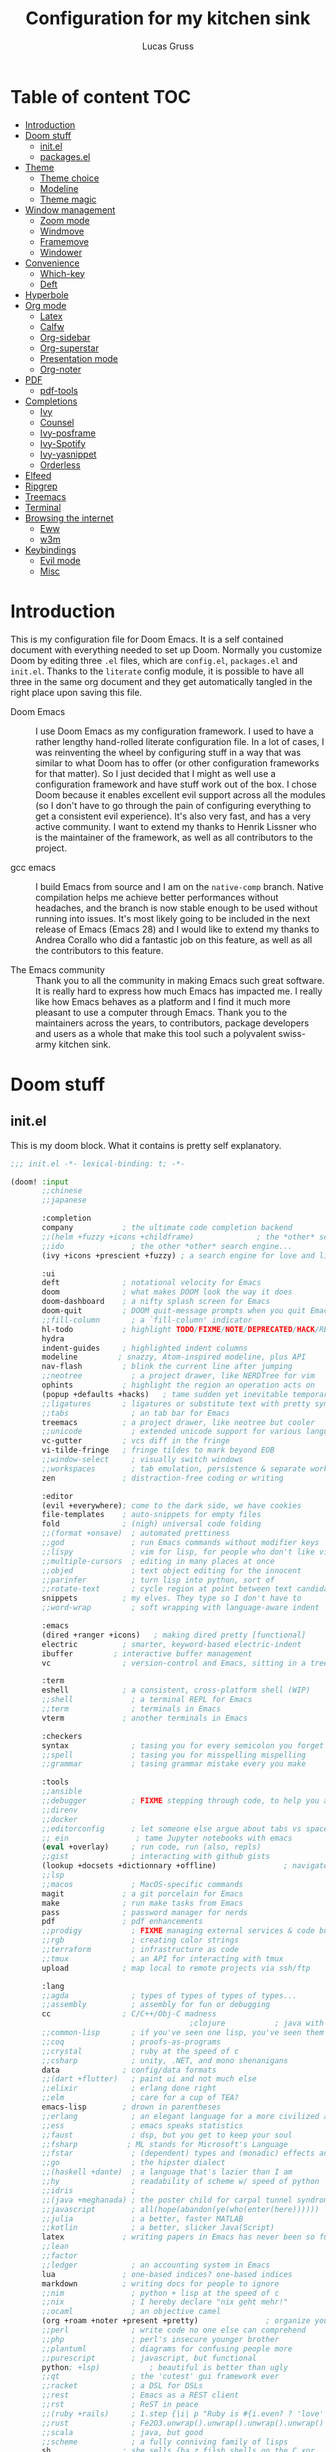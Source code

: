 #+TITLE:  Configuration for my kitchen sink
#+AUTHOR: Lucas Gruss

* Table of content :TOC:
- [[#introduction][Introduction]]
- [[#doom-stuff][Doom stuff]]
  - [[#initel][init.el]]
  - [[#packagesel][packages.el]]
- [[#theme][Theme]]
  - [[#theme-choice][Theme choice]]
  - [[#modeline][Modeline]]
  - [[#theme-magic][Theme magic]]
- [[#window-management][Window management]]
  - [[#zoom-mode][Zoom mode]]
  - [[#windmove][Windmove]]
  - [[#framemove][Framemove]]
  - [[#windower][Windower]]
- [[#convenience][Convenience]]
  - [[#which-key][Which-key]]
  - [[#deft][Deft]]
- [[#hyperbole][Hyperbole]]
- [[#org-mode][Org mode]]
  - [[#latex][Latex]]
  - [[#calfw][Calfw]]
  - [[#org-sidebar][Org-sidebar]]
  - [[#org-superstar][Org-superstar]]
  - [[#presentation-mode][Presentation mode]]
  - [[#org-noter][Org-noter]]
- [[#pdf][PDF]]
  - [[#pdf-tools][pdf-tools]]
- [[#completions][Completions]]
  - [[#ivy][Ivy]]
  - [[#counsel][Counsel]]
  - [[#ivy-posframe][Ivy-posframe]]
  - [[#ivy-spotify][Ivy-Spotify]]
  - [[#ivy-yasnippet][Ivy-yasnippet]]
  - [[#orderless][Orderless]]
- [[#elfeed][Elfeed]]
- [[#ripgrep][Ripgrep]]
- [[#treemacs][Treemacs]]
- [[#terminal][Terminal]]
- [[#browsing-the-internet][Browsing the internet]]
  - [[#eww][Eww]]
  - [[#w3m][w3m]]
- [[#keybindings][Keybindings]]
  - [[#evil-mode][Evil mode]]
  - [[#misc][Misc]]

* Introduction
This is my configuration file for Doom Emacs. It is a self contained document
with everything needed to set up Doom. Normally you customize Doom by editing
three =.el= files, which are =config.el=, =packages.el= and =init.el=. Thanks to
the =literate= config module, it is possible to have all three in the same org
document and they get automatically tangled in the right place upon saving this
file.

- Doom Emacs ::
  I use Doom Emacs as my configuration framework. I used to have a rather
  lengthy hand-rolled literate configuration file. In a lot of cases, I was
  reinventing the wheel by configuring stuff in a way that was similar to what
  Doom has to offer (or other configuration frameworks for that matter). So I
  just decided that I might as well use a configuration framework and have stuff
  work out of the box. I chose Doom because it enables excellent evil support
  across all the modules (so I don't have to go through the pain of configuring
  everything to get a consistent evil experience). It's also very fast, and has
  a very active community. I want to extend my thanks to Henrik Lissner who is
  the maintainer of the framework, as well as all contributors to the project.

- gcc emacs ::
  I build Emacs from source and I am on the =native-comp= branch. Native
  compilation helps me achieve better performances without headaches, and the
  branch is now stable enough to be used without running into issues. It's most
  likely going to be included in the next release of Emacs (Emacs 28) and I
  would like to extend my thanks to Andrea Corallo who did a fantastic job on
  this feature, as well as all the contributors to this feature.

- The Emacs community ::
  Thank you to all the community in making Emacs such great software. It is
  really hard to express how much Emacs has impacted me. I really like how Emacs
  behaves as a platform and I find it much more pleasant to use a computer
  through Emacs. Thank you to the maintainers across the years, to contributors,
  package developers and users as a whole that make this tool such a polyvalent
  swiss-army kitchen sink.

* Doom stuff
** init.el
This is my doom block. What it contains is pretty self explanatory.

#+begin_src emacs-lisp :tangle init.el
;;; init.el -*- lexical-binding: t; -*-

(doom! :input
       ;;chinese
       ;;japanese

       :completion
       company           ; the ultimate code completion backend
       ;;(helm +fuzzy +icons +childframe)              ; the *other* search engine for love and life
       ;;ido               ; the other *other* search engine...
       (ivy +icons +prescient +fuzzy) ; a search engine for love and life

       :ui
       deft              ; notational velocity for Emacs
       doom              ; what makes DOOM look the way it does
       doom-dashboard    ; a nifty splash screen for Emacs
       doom-quit         ; DOOM quit-message prompts when you quit Emacs
       ;;fill-column       ; a `fill-column' indicator
       hl-todo           ; highlight TODO/FIXME/NOTE/DEPRECATED/HACK/REVIEW
       hydra
       indent-guides     ; highlighted indent columns
       modeline         ; snazzy, Atom-inspired modeline, plus API
       nav-flash         ; blink the current line after jumping
       ;;neotree           ; a project drawer, like NERDTree for vim
       ophints           ; highlight the region an operation acts on
       (popup +defaults +hacks)   ; tame sudden yet inevitable temporary windows
       ;;ligatures       ; ligatures or substitute text with pretty symbols
       ;;tabs              ; an tab bar for Emacs
       treemacs          ; a project drawer, like neotree but cooler
       ;;unicode           ; extended unicode support for various languages
       vc-gutter         ; vcs diff in the fringe
       vi-tilde-fringe   ; fringe tildes to mark beyond EOB
       ;;window-select     ; visually switch windows
       ;;workspaces        ; tab emulation, persistence & separate workspaces
       zen               ; distraction-free coding or writing

       :editor
       (evil +everywhere); come to the dark side, we have cookies
       file-templates    ; auto-snippets for empty files
       fold              ; (nigh) universal code folding
       ;;(format +onsave)  ; automated prettiness
       ;;god               ; run Emacs commands without modifier keys
       ;;lispy             ; vim for lisp, for people who don't like vim
       ;;multiple-cursors  ; editing in many places at once
       ;;objed             ; text object editing for the innocent
       ;;parinfer          ; turn lisp into python, sort of
       ;;rotate-text       ; cycle region at point between text candidates
       snippets          ; my elves. They type so I don't have to
       ;;word-wrap         ; soft wrapping with language-aware indent

       :emacs
       (dired +ranger +icons)   ; making dired pretty [functional]
       electric          ; smarter, keyword-based electric-indent
       ibuffer         ; interactive buffer management
       vc                ; version-control and Emacs, sitting in a tree

       :term
       eshell            ; a consistent, cross-platform shell (WIP)
       ;;shell             ; a terminal REPL for Emacs
       ;;term              ; terminals in Emacs
       vterm             ; another terminals in Emacs

       :checkers
       syntax              ; tasing you for every semicolon you forget
       ;;spell             ; tasing you for misspelling mispelling
       ;;grammar           ; tasing grammar mistake every you make

       :tools
       ;;ansible
       ;;debugger          ; FIXME stepping through code, to help you add bugs
       ;;direnv
       ;;docker
       ;;editorconfig      ; let someone else argue about tabs vs spaces
       ;; ein               ; tame Jupyter notebooks with emacs
       (eval +overlay)     ; run code, run (also, repls)
       ;;gist              ; interacting with github gists
       (lookup +docsets +dictionnary +offline)               ; navigate your code and its documentation
       ;;lsp
       ;;macos             ; MacOS-specific commands
       magit             ; a git porcelain for Emacs
       make              ; run make tasks from Emacs
       pass              ; password manager for nerds
       pdf               ; pdf enhancements
       ;;prodigy           ; FIXME managing external services & code builders
       ;;rgb               ; creating color strings
       ;;terraform         ; infrastructure as code
       ;;tmux              ; an API for interacting with tmux
       upload            ; map local to remote projects via ssh/ftp

       :lang
       ;;agda              ; types of types of types of types...
       ;;assembly          ; assembly for fun or debugging
       cc                ; C/C++/Obj-C madness
                                        ;clojure           ; java with a lisp
       ;;common-lisp       ; if you've seen one lisp, you've seen them all
       ;;coq               ; proofs-as-programs
       ;;crystal           ; ruby at the speed of c
       ;;csharp            ; unity, .NET, and mono shenanigans
       data              ; config/data formats
       ;;(dart +flutter)   ; paint ui and not much else
       ;;elixir            ; erlang done right
       ;;elm               ; care for a cup of TEA?
       emacs-lisp        ; drown in parentheses
       ;;erlang            ; an elegant language for a more civilized age
       ;;ess               ; emacs speaks statistics
       ;;faust             ; dsp, but you get to keep your soul
       ;;fsharp           ; ML stands for Microsoft's Language
       ;;fstar             ; (dependent) types and (monadic) effects and Z3
       ;;go                ; the hipster dialect
       ;;(haskell +dante)  ; a language that's lazier than I am
       ;;hy                ; readability of scheme w/ speed of python
       ;;idris             ;
       ;;(java +meghanada) ; the poster child for carpal tunnel syndrome
       ;;javascript        ; all(hope(abandon(ye(who(enter(here))))))
       ;;julia             ; a better, faster MATLAB
       ;;kotlin            ; a better, slicker Java(Script)
       latex             ; writing papers in Emacs has never been so fun
       ;;lean
       ;;factor
       ;;ledger            ; an accounting system in Emacs
       lua               ; one-based indices? one-based indices
       markdown          ; writing docs for people to ignore
       ;;nim               ; python + lisp at the speed of c
       ;;nix               ; I hereby declare "nix geht mehr!"
       ;;ocaml             ; an objective camel
       (org +roam +noter +present +pretty)               ; organize your plain life in plain text
       ;;perl              ; write code no one else can comprehend
       ;;php               ; perl's insecure younger brother
       ;;plantuml          ; diagrams for confusing people more
       ;;purescript        ; javascript, but functional
       python; +lsp)           ; beautiful is better than ugly
       ;;qt                ; the 'cutest' gui framework ever
       ;;racket            ; a DSL for DSLs
       ;;rest              ; Emacs as a REST client
       ;;rst               ; ReST in peace
       ;;(ruby +rails)     ; 1.step {|i| p "Ruby is #{i.even? ? 'love' : 'life'}"}
       ;;rust              ; Fe2O3.unwrap().unwrap().unwrap().unwrap()
       ;;scala             ; java, but good
       ;;scheme            ; a fully conniving family of lisps
       sh                ; she sells {ba,z,fi}sh shells on the C xor
       ;;sml
       ;;solidity          ; do you need a blockchain? No.
       ;;swift             ; who asked for emoji variables?
       ;;terra             ; Earth and Moon in alignment for performance.
       ;;web               ; the tubes

       :email
       (mu4e +gmail)
       ;;notmuch
       ;;(wanderlust +gmail)

       :app
       ;;calendar
       ;;irc               ; how neckbeards socialize
       (rss +org)        ; emacs as an RSS reader
       ;;twitter           ; twitter client https://twitter.com/vnought

       :config
       literate
       (default +bindings +smartparens)

       :personal
       exwm
   ;;    selectrum
       )
#+end_src

** packages.el
#+begin_src emacs-lisp :tangle packages.el
;;(package! modus-vivendi-theme)
;;(package! modus-operandi-theme)
(package! theme-magic)
(package! explain-pause-mode
  :recipe (:host github
           :repo "lastquestion/explain-pause-mode"))
(package! windower)
(package! svg-tag-mode
  :recipe (:host github
           :repo "rougier/svg-tag-mode"))
(package! counsel-spotify)
(package! counsel-ffdata)
(package! ivy-youtube)
(package! ivy-yasnippet)
(package! solaire-mode :disable t)
(package! rg)
(package! zoom)
(package! hyperbole)
(package! calfw
  :recipe (:host github
           :repo "kiwanami/emacs-calfw"))
(package! calfw-org
  :recipe (:host github
           :repo "kiwanami/emacs-calfw"))
(package! org-tree-slide)
(package! org-superstar)
(package! org-sidebar)
(package! literate-calc-mode)
(package! framemove
  :recipe (:host github
           :repo "emacsmirror/emacswiki.org"
           :files ("framemove.el")))
(package! w3m)
(package! evil-tutor)
(package! pdf-continuous-scroll-mode
  :recipe (:host github
           :repo "dalanicolai/pdf-continuous-scroll-mode.el"))
(package! emms)
(package! ivy-emms)
(package! org-emms)
(package! ytel)
(package! company-prescient)
(package! spotify
  :recipe (:host github
           :repo "danielfm/spotify.el"))
(package! centaur-tabs)
#+end_src

* Theme
** Theme choice

#+begin_src emacs-lisp :tangle config.el
;; (run-at-time "9:00" nil (lambda () (setq! doom-theme 'modus-operandi)))
;; (run-at-time "21:00" nil (lambda () (setq! doom-theme 'modus-vivendi)))
(setq! doom-theme 'modus-vivendi)

(setq! doom-font "Iosevka")
(set-face-attribute 'default nil :family "Iosevka")

(defmacro modus-themes-format-sexp (sexp &rest objects)
  `(eval (read (format ,(format "%S" sexp) ,@objects))))

(dolist (theme '("operandi" "vivendi"))
  (modus-themes-format-sexp
   (setq modus-%1$s-theme-slanted-constructs t
         modus-%1$s-theme-bold-constructs t
         modus-%1$s-theme-fringes 'subtle ; {nil,'subtle,'intense}
         modus-%1$s-theme-mode-line '3d ; {nil,'3d,'moody}
         modus-%1$s-theme-faint-syntax nil
         modus-%1$s-theme-intense-hl-line t
         modus-%1$s-theme-intense-paren-match t
         modus-%1$s-theme-no-link-underline t
         modus-%1$s-theme-prompts nil ; {nil,'subtle,'intense}
         modus-%1$s-theme-completions nil ; {nil,'moderate,'opinionated}
         modus-%1$s-theme-diffs nil ; {nil,'desaturated,'fg-only}
         modus-%1$s-theme-org-blocks 'greyscale ; {nil,'greyscale,'rainbow}
         modus-%1$s-theme-rainbow-headings t
         modus-%1$s-theme-variable-pitch-headings nil
         modus-%1$s-theme-scale-headings t
         modus-%1$s-theme-scale-1 1.1
         modus-%1$s-theme-scale-2 1.15
         modus-%1$s-theme-scale-3 1.21
         modus-%1$s-theme-scale-4 1.27
         modus-%1$s-theme-scale-5 1.33)
   theme))

(defun my/toggle-transparency ()
  "Toggle the transparency of Emacs on and off"
  (interactive)
  (let ((alpha (frame-parameter nil 'alpha)))
    (set-frame-parameter
     nil 'alpha
     (if (eql (cond ((numberp alpha) alpha)
                    ((numberp (cdr alpha)) (cdr alpha))
                    ;; Also handle undocumented (<active> <inactive>) form.
                    ((numberp (cadr alpha)) (cadr alpha)))
              100)
         '(91 . 80) '(100 . 100)))))
#+end_src

** Modeline
*** Doom modeline
#+begin_src emacs-lisp :tangle config.el
(after! doom-modeline
  (progn
    (setq doom-modeline-buffer-file-name-style 'auto
          doom-modeline-bar-width (frame-parameter nil 'left-fringe)
          doom-modeline-height 10
          doom-modeline-icon t
          doom-modeline-major-mode-icon t
          all-the-icons-scale-factor 1
          display-time-format " %H:%M - %Y/%m/%d ")
    (display-time-mode +1)))
#+end_src


** Theme magic

In the offchance I am not using emacs for something, then set the same theme
through Xressources.

#+begin_src emacs-lisp :tangle config.el
(use-package! theme-magic
  :config
  (theme-magic-export-theme-mode +1))
#+end_src

* Window management
** Zoom mode
Zoom is a nice package for window management in emacs. It enlarges the window
that has focus.
#+begin_src emacs-lisp :tangle config.el
(use-package! zoom
  :config
  (map!
   :leader
   (:prefix ("t" . "toggle")
    :desc "Zoom mode" "Z" #'zoom-mode))
  (zoom-mode -1))
#+end_src

** Windmove
#+begin_src emacs-lisp :tangle config.el
(use-package! windmove
  :init
  (map! "s-h" #'windmove-left
        "s-j" #'windmove-down
        "s-k" #'windmove-up
        "s-l" #'windmove-right)
  :config
  (setq! windmove-wrap-around nil
         windmove-window-distance-delta 1))
#+end_src

** Framemove

Framemove extends windmove and allows to move from frame to frame. It makes
switching from screen to screen easier in EXWM.
#+begin_src emacs-lisp :tangle config.el
(use-package! framemove
  :config
  (setq framemove-hook-into-windmove t))
#+end_src

** Windower
#+begin_src emacs-lisp :tangle config.el
(use-package! windower
  :init
  (map! "s-H"     #'windower-swap-left
        "s-J"     #'windower-swap-below
        "s-K"     #'windower-swap-above
        "s-L"     #'windower-swap-right
        "s-M-h"   #'windower-move-border-left
        "s-M-j"   #'windower-move-border-below
        "s-M-k"   #'windower-move-border-above
        "s-M-l"   #'windower-move-border-right
        "s-<tab>" #'windower-switch-to-last-buffer
        "s-r"     #'windower-switch-to-last-buffer
        "s-o"     #'windower-toggle-single
        "s-\\"    #'windower-toggle-split))
#+end_src

* Tabs
Tabs are a relatively new feature in emacs. They come in two different flavors,
=tab-bar-mode= and =tab-line-mode=. The first one is a great way to have
different window layouts (what people would usually call workspaces) and the
second is a way to display buffers that have been opened in a window (what
people actually expect from tabs).

The tab-bar, much like the tool bar or the menu bar, is related to the frame.
The tab-line, much like the mode-line or header-line, is exclusive to the
buffer.

** Tab-bar-mode

#+begin_src emacs-lisp :tangle config.el
(use-package! tab-bar
  :init
  (map! :nvi "C-t" #'prot/tab-bar-select-tab-dwim
        "s-<" #'tab-previous
        "s->" #'tab-next
        (:leader
         :prefix ("t" . "toggle/tab")
         :desc "new tab" "n" #'tab-new
         :desc "delete tab" "d" #'tab-close
         :desc "next tab" "j" #'tab-next
         :desc "next tab" "k" #'tab-previous
         :desc "toggle tab-bar mode" "t" #'tab-bar-mode))
  :config
  (setq tab-bar-close-button-show t)
  (setq tab-bar-close-last-tab-choice 'tab-bar-mode-disable)
  (setq tab-bar-close-tab-select 'recent)
  (setq tab-bar-new-tab-choice t)
  (setq tab-bar-new-tab-to 'right)
  (setq tab-bar-position nil)
  (setq tab-bar-show nil)
  (setq tab-bar-tab-hints nil)
  (setq tab-bar-tab-name-function 'tab-bar-tab-name-current-with-count)

  (defun prot/tab-bar-select-tab-dwim ()
    "Do-What-I-Mean function for getting to a `tab-bar-mode' tab.
If no other tab exists, create one and switch to it.  If there is
one other tab (so two in total) switch to it without further
questions.  Else use completion to select the tab to switch to."
    (interactive)
    (let ((tabs (mapcar (lambda (tab)
                          (alist-get 'name tab))
                        (tab-bar--tabs-recent))))
      (cond ((eq tabs nil)
             (tab-new))
            ((eq (length tabs) 1)
             (tab-next))
            (t
             (call-interactively #'tab-bar-switch-to-tab)))))

  (defun my/echo-tabs ()
    "Echo all the tabs in use in the modeline"
    (let ((message ""))
      (echo message))
    )

  (tab-bar-mode -1))
#+end_src

** Centaur tabs
#+begin_src emacs-lisp :tangle config.el
(use-package! centaur-tabs
  :init
  (map! :n "gt" #'centaur-tabs-forward
        :n "gT" #'centaur-tabs-backward
        "s-," #'centaur-tabs-backward
        "s-." #'centaur-tabs-forward)
  :config
  (setq! centaur-tabs-style "bar"
         centaur-tabs-set-icons t
         centaur-tabs-gray-out-icons t
         centaur-tabs-set-bar 'under
         centaur-tabs-show-navigation-buttons nil
         centaur-tabs-height 25
         centaur-tabs-cycle-scope 'tabs
         centaur-tabs-plain-icons nil)
  (centaur-tabs-mode +1)
  ;; Natural Tab Close
  (defun centaur-tabs-do-close (event)
    "Given a mouse EVENT, close the tab at the mouse point."
    (interactive "e")
    (let ((window (posn-window (event-start event))))
      (with-selected-window window
        (select-window window)
        (centaur-tabs-buffer-select-tab `,(centaur-tabs-get-tab-from-event event))

        (let* ((buffer     (window-buffer window))
               (window-num (length (get-buffer-window-list buffer))))
          (if (> window-num 1)
              (delete-window window)
            (centaur-tabs-buffer-close-tab `,(centaur-tabs-get-tab-from-event event)))))))

  (+popup-window-p) ; needed to prevent recursive auto-loading of popup
  ;; Automatically turn off tabs in popups
  (defun +fl/hide-tabs-in-popup ()
    (if (+popup-window-p)
        (centaur-tabs-local-mode)
      (centaur-tabs-local-mode 0)))
  (add-hook! 'buffer-list-update-hook '+fl/hide-tabs-in-popup)
  )
#+end_src

#+RESULTS:
: t

* Convenience
#+begin_src emacs-lisp :tangle config.el
(explain-pause-mode -1)
(server-start)
(load! "private.el") ; credentials and private info
(setq! org-directory "~/org/"
       display-line-numbers-type `relative
       window-min-height 1
       idle-update-delay 0.2
       x-select-enable-primary t
       select-enable-clipboard t
       x-select-enable-clipboard-manager t)

(defun my/kill-this-buffer ()
  "Kill the current buffer without confirmation"
  (interactive)
  (kill-buffer (current-buffer)))
#+end_src

** Which-key
Which key is one of the killer features for using emacs, it's good to discover
commands and also to not worry about remembering keybindings. I have nothing but
praise for this package *but* the way Doom Emacs sets it makes it pop too
slowly. I want it to appear almost instantaneously.

#+begin_src emacs-lisp :tangle config.el
(after! which-key
  ;; which-key-idle-delay must be set before enabling the mode
  ;; so we disable it, set the variable and re-enable it
  (which-key-mode -1)
  (setq! which-key-idle-delay 0.05)
  (which-key-mode +1))
#+end_src

** Deft
#+BEGIN_SRC emacs-lisp :tangle config.el
(setq deft-directory "~/org")
#+END_SRC

* Mouse support
#+begin_src emacs-lisp :tangle config.el
;;; found at https://tsdh.wordpress.com/2015/03/03/swapping-emacs-windows-using-dragndrop/
(defun th/swap-window-buffers-by-dnd (drag-event)
  "Swaps the buffers displayed in the DRAG-EVENT's start and end
window."
  (interactive "e")
  (let ((start-win (cl-caadr drag-event))
        (end-win   (cl-caaddr drag-event)))
    (when (and (windowp start-win)
               (windowp end-win)
               (not (eq start-win end-win))
               (not (memq (minibuffer-window)
                          (list start-win end-win))))
      (let ((bs (window-buffer start-win))
            (be (window-buffer end-win)))
        (unless (eq bs be)
          (set-window-buffer start-win be)
          (set-window-buffer end-win bs))))))

(map! "<mode-line> <s-drag-mouse-1>" #'th/swap-window-buffers-by-dnd
      "<mode-line> <double-mouse-1>" #'windower-toggle-single
      "<mode-line> <mouse-3>" nil
      "<mode-line> <mouse-2>" #'mouse-delete-window
      "<mouse-8>" #'strokes-do-stroke
      "<S-down-mouse-1>" #'strokes-do-stroke
      "<s-down-mouse-1>" #'strokes-do-stroke)

(use-package! strokes
  :config
  (setq! strokes-file "~/.doom.d/strokes")
  (setq! strokes-use-strokes-buffer nil)
  (strokes-mode +1))
#+end_src

* Hyperbole
Hyperbole is basically hypertext everywhere. Hyperbole understands context and
can call the appropriate action on a piece of text.

#+begin_src emacs-lisp :tangle config.el
(use-package! hyperbole)
#+end_src

* Org mode
** Latex

#+begin_src emacs-lisp :tangle config.el
;; (after! org
;;   (add-to-list 'org-latex-classes '("lettre" "\\documentclass[11pt]{lettre}
;; \\usepackage[utf8]{inputenc}
;; \\usepackage[T1]{fontenc}
;; \\usepackage{lmodern}
;; \\usepackage{eurosym}
;; \\usepackage[french]{babel}"
;;                                     ("\\section{%s}" . "\\section*{%s}")
;;                                     ("\\subsection{%s}" . "\\subsection*{%s}")
;;                                     ("\\subsubsection{%s}" . "\\subsubsection*{%s}")
;;                                     ("\\paragraph{%s}" . "\\paragraph*{%s}")
;;                                     ("\\subparagraph{%s}" . "\\subparagraph*{%s}"))))
#+end_src

** Calfw

#+begin_src emacs-lisp :tangle no
(use-package! calfw
  :after org)
(use-package! calfw-org
  :after calfw)
#+end_src

** Org-sidebar

#+begin_src emacs-lisp :tangle no
(use-package! org-sidebar
  :after org)
#+end_src

** Org-superstar

Pretty org bullet.
#+begin_src emacs-lisp :tangle config.el
(use-package! org-superstar              ; supersedes `org-bullets'
  :after org
  :config
  (setq org-superstar-remove-leading-stars t)
  (setq org-superstar-headline-bullets-list
        '("🞛" "◉" "○" "▷"))
  (setq org-superstar-item-bullet-alist
        '((?+ . ?•)
          (?* . ?➤)
          (?- . ?–)))
  (org-superstar-mode 1))
#+end_src

** Presentation mode

#+begin_src emacs-lisp :tangle config.el
(use-package! org-tree-slide
  :after org
  :commands prot/org-presentation-mode
  :init
  (map! (:leader
         (:prefix ("t" . "toggle")
          :desc "Org presentation mode" "P" #'prot/org-presentation-mode)))
  :config
  (setq org-tree-slide-breadcrumbs nil)
  (setq org-tree-slide-header nil)
  (setq org-tree-slide-slide-in-effect nil)
  (setq org-tree-slide-heading-emphasis nil)
  (setq org-tree-slide-cursor-init t)
  (setq org-tree-slide-modeline-display nil)
  (setq org-tree-slide-skip-done nil)
  (setq org-tree-slide-skip-comments t)
  (setq org-tree-slide-fold-subtrees-skipped t)
  (setq org-tree-slide-skip-outline-level 2)
  (setq org-tree-slide-never-touch-face t)
  (setq org-tree-slide-activate-message
        (propertize "Presentation mode ON" 'face 'success))
  (setq org-tree-slide-deactivate-message
        (propertize "Presentation mode OFF" 'face 'error))

  (define-minor-mode prot/org-presentation-mode
    "Parameters for plain text presentations with `org-mode'."
    :init-value nil
    :global nil
    (if prot/org-presentation-mode
        (progn
          (unless (eq major-mode 'org-mode)
            (user-error "Not in an Org buffer"))
          (org-tree-slide-mode 1)
          (writeroom-mode 1)
          (org-superstar-mode 1)
          (setq-local display-line-numbers nil)
          (org-indent-mode 1))
      (org-tree-slide-mode -1)
      (writeroom-mode -1)
      (org-superstar-mode -1)
      (setq-local display-line-numbers 'relative)
      (org-indent-mode -1)))

  :bind (("C-c P" . prot/org-presentation-mode)
         :map org-tree-slide-mode-map
         ("C-h" . org-tree-slide-display-header-toggle)
         ("C-l" . org-tree-slide-display-header-toggle)
         ("C-j" . org-tree-slide-move-next-tree)
         ("C-k" . org-tree-slide-move-previous-tree)))
#+end_src

** Org-noter
#+begin_src emacs-lisp :tangle config.el
(use-package! org-noter
  :defer t
  :preface
  ;; Allow the user to preempt this and set the document search path
  ;; If not set then use `org-directory'
  (defvar org-noter-notes-search-path nil)
  :config
  (unless org-noter-notes-search-path
    (setq org-noter-notes-search-path (list org-directory)))
  (setq org-noter-auto-save-last-location t
        org-noter-separate-notes-from-heading t
        org-noter-always-create-frame nil)
  (map!
   (:after (org-noter)
    :map pdf-view-mode-map
    :n "i" #'org-noter-insert-note)))
;; (after! org-noter
;;   (progn
;;     (setq org-noter-always-create-frame nil)
;;     (map!
;;      (:after (org-noter)
;;       :map pdf-view-mode-map
;;       :n "i" #'org-noter-insert-note))))
#+end_src

** Literal calc mode
#+begin_src emacs-lisp :tangle config.el
(use-package! literate-calc-mode
  :after org
  :config
  (literate-calc-minor-mode -1))
#+end_src

* PDF
** pdf-tools
#+begin_src emacs-lisp :tangle config.el
(setq pdf-view-midnight-colors '("#ffffff" . "#000000"))
#+end_src

** Continuous scrolling
#+begin_src emacs-lisp :tangle yes
(use-package! pdf-continuous-scroll-mode
  :after pdf-tools
  :init
  (setq pdf-continuous-scroll-mode-map (make-sparse-keymap))
  ;; (map!
  ;;  (:map pdf-view-mode-map
  ;;   :n "j" #'pdf-continuous-scroll-forward
  ;;   :n "k" #'pdf-continuous-scroll-backward))
   (map!
   (:map pdf-view-mode-map
    :n "j" #'evil-collection-pdf-view-next-line-or-next-page
    :n "k" #'evil-collection-pdf-view-previous-line-or-previous-page))
  )
#+end_src

* Completions
** Ivy

#+begin_src emacs-lisp :tangle config.el
(after! ivy
  (progn
    (setq ivy-re-builders-alist
          '((counsel-ffdata-firefox-history . +ivy-prescient-non-fuzzy)
            (counsel-ffdata-firefox-bookmarks . +ivy-prescient-non-fuzzy)
            (swiper . +ivy-prescient-non-fuzzy)
            (t . ivy-prescient-re-builder)))
    (setq ivy-fixed-height-minibuffer nil
          ivy-add-newline-after-prompt nil)))
#+end_src

** Counsel

#+begin_src emacs-lisp :tangle config.el
(after! counsel
  (progn (map! "M-<tab>" #'counsel-switch-buffer
               (:leader
                (:prefix ("b" . "buffer") "b"
                 #'counsel-switch-buffer "o"
                 #'counsel-switch-buffer-other-window "C-b"
                 #'counsel-switch-buffer-other-window)))))
#+end_src

** Counsel-ffdata
This package allows you to access your history and bookmarks from emacs, how awesome is that ?
#+begin_src emacs-lisp :tangle yes
(use-package! counsel-ffdata
  :commands (counsel-ffdata-firefox-history
             counsel-ffdata-firefox-bookmarks)
  :init
  (map! (:leader
         (:prefix ("s" . "search")
          :desc "Firefox history"   "h" #'counsel-ffdata-firefox-history
          :desc "Firefox bookmarks" "B" #'counsel-ffdata-firefox-bookmarks))))
#+end_src

** Company-prescient
#+begin_src emacs-lisp :tangle yes
(use-package! company-prescient
  :after company
  :config
  (company-prescient-mode))
#+end_src

* Ivy-posframe

#+BEGIN_SRC emacs-lisp :tangle config.el
(after! ivy-posframe
  (progn
    (setq ivy-posframe-border-width 1)
    (setq ivy-posframe-parameters nil)
    (when (featurep! :personal exwm)
      (ivy-posframe-mode -1))))
#+END_SRC

** Ivy-youtube
#+begin_src emacs-lisp :tangle config.el
(use-package! ivy-youtube
  :config
  (map! :leader
        (:prefix ("s" . "search")
         "y" #'ivy-youtube))
  (setq ivy-youtube-play-at "/usr/bin/mpv"))
#+end_src

** Ivy-yasnippet

Snippets are cool, but being able to narrow, preview and discover snippets is
even cooler !

#+begin_src emacs-lisp :tangle config.el
(use-package! ivy-yasnippet
  :init
  (map! (:leader
         (:prefix ("i" . "insert")
          :desc "Snippet" "s" #'ivy-yasnippet))))
#+end_src
** Ivy-Spotify

#+begin_src emacs-lisp :tangle config.el
(use-package! counsel-spotify
  :commands
  (counsel-spotify-next
   counsel-spotify-previous
   counsel-spotify-toggle-play-pause
   counsel-spotify-search-album
   counsel-spotify-search-track
   counsel-spotify-search-artist
   counsel-spotify-search-playlist)
  :init
  (defvar counsel-spotify-map (make-sparse-keymap))
  (map! (:leader
         (:prefix ("a" . "audio")
          "a"  #'counsel-spotify-toggle-play-pause
          "n"  #'counsel-spotify-next
          "p"  #'counsel-spotify-previous
          "j"  #'counsel-spotify-next
          "k"  #'counsel-spotify-previous
          "s"  nil
          "sA" #'counsel-spotify-search-album
          "sa" #'counsel-spotify-search-artist
          "st" #'counsel-spotify-search-track
          "sp" #'counsel-spotify-search-playlist)))
  :config
  (cl-defmethod counsel-spotify-do-play ((backend counsel-spotify-linux-backend) (something (eql nil)))
    nil))
#+end_src

** Ivy-emms
#+begin_src emacs-lisp :tangle config.el
(use-package! ivy-emms
  :after emms)
#+end_src

Emms is a huge package that helps you manage your media files like movies,
music, playlists and streams. You need an external player to play the media
since Emacs is not capable of such feature. My player of choice is =mpv=, along
with youtube-dl for content hosted on youtube.

** Emms
*** General configuration

#+begin_src emacs-lisp :tangle config.el
(use-package! emms
  :commands (emms-streams)
  :init
  (setq! emms-source-file-default-directory "~/Musique/"
         emms-streams-file "~/.doom.d/emms/streams.emms"
         emms-playlist-buffer-name "*Music*"
         emms-info-asynchronously t ; update tags asynchronously
         emms-source-file-directory-tree-function 'emms-source-file-directory-tree-find)
  (map!
   (:map emms-playlist-mode-map
    :n "q" #'emms-playlist-mode-bury-buffer)
   (:leader
         (:prefix ("a" . "audio")
          "e" nil
          "es" #'emms-stop
          "ee" #'emms-pause
          "eS" #'emms-shuffle
          "ea" #'emms-show-all
          :desc "radio / streams" "r" #'emms-streams
          )))
  :config
  (emms-all)
  (emms-default-players))
#+end_src

*** Streams
Here is the file that contains all the streams that I listen to (radios), all
defined here and tangled to the right file.
#+begin_src emacs-lisp :tangle emms/streams.emms
;;; This is an EMMS playlist file
;; This includes the built-in list of streams which come with Emms by
;; default. Emms has no affiliation of any kind with the streaming
;; audio stations listed below, nor is this an endorsement of these
;; stations. Instead, this is a collection of stations submitted to
;; the project over the years by people who enjoy Emms. We hope you
;; will enjoy them too.

((*track* (type . streamlist) (name . "http://www.somafm.com/beatblender.pls") (metadata "SomaFM: Beatblender" "http://www.somafm.com/beatblender.pls" 1 streamlist))
(*track* (type . streamlist) (name . "http://www.somafm.com/secretagent.pls") (metadata "SomaFM: Secret Agent" "http://www.somafm.com/secretagent.pls" 1 streamlist))
(*track* (type . streamlist) (name . "http://www.somafm.com/groovesalad.pls") (metadata "SomaFM: Groove Salad" "http://www.somafm.com/groovesalad.pls" 1 streamlist))
(*track* (type . streamlist) (name . "http://www.somafm.com/dronezone.pls") (metadata "SomaFM: Drone Zone" "http://www.somafm.com/dronezone.pls" 1 streamlist))
(*track* (type . streamlist) (name . "http://www.somafm.com/tagstrance.pls") (metadata "SomaFM: Tag's Trance" "http://www.somafm.com/tagstrance.pls" 1 streamlist))
(*track* (type . streamlist) (name . "http://www.somafm.com/indiepop.pls") (metadata "SomaFM: Indie Pop Rocks" "http://www.somafm.com/indiepop.pls" 1 streamlist))
(*track* (type . streamlist) (name . "http://www.somafm.com/doomed.pls") (metadata "SomaFM: Doomed" "http://www.somafm.com/doomed.pls" 1 streamlist))
(*track* (type . url) (name . "http://listen.radionomy.com:80/-PHILOSOMATIKAPROGRESSIVE-") (metadata "P H I L O S O M A T I K A - Progressive Psytrance" "http://listen.radionomy.com:80/-PHILOSOMATIKAPROGRESSIVE-" 1 url))
(*track* (type . streamlist) (name . "http://www.bassdrive.com/BassDrive.m3u") (metadata "Drum and Bass Radio, BassDrive" "http://www.bassdrive.com/BassDrive.m3u" 1 streamlist))
(*track* (type . streamlist) (name . "http://www.ibiblio.org/wcpe/wcpe.pls") (metadata "WCPE, Classical Music" "http://www.ibiblio.org/wcpe/wcpe.pls" 1 streamlist))
(*track* (type . streamlist) (name . "http://stream.nute.net/kohina/stream.ogg.m3u") (metadata "Kohina - Old school game and demo music" "http://stream.nute.net/kohina/stream.ogg.m3u" 1 streamlist))
(*track* (type . streamlist) (name . "http://privat.is-by.us:8000/necta192.mp3.m3u") (metadata "Nectarine, Demoscene Radio, DE Continuum's relay 192 mp3" "http://privat.is-by.us:8000/necta192.mp3.m3u" 1 streamlist))
(*track* (type . streamlist) (name . "http://nectarine.from-de.com/necta192.m3u") (metadata "Nectarine, Demoscene Radio, DE stream (High Bitrate)" "http://nectarine.from-de.com/necta192.m3u" 1 streamlist))
(*track* (type . streamlist) (name . "http://www.wfmu.org/wfmu.pls") (metadata "WFMU, Freeform radio" "http://www.wfmu.org/wfmu.pls" 1 streamlist))
(*track* (type . streamlist) (name . "http://wfmu.org/wfmu_rock.pls") (metadata "WFMU, Rock'n'Soul Ichiban!" "http://www.wfmu.org/wfmu.pls" 1 streamlist))
(*track* (type . streamlist) (name . "http://wfmu.org/wfmu_drummer.pls") (metadata "WFMU, Give the Drummer Radio" "http://www.wfmu.org/wfmu.pls" 1 streamlist))
(*track* (type . streamlist) (name . "http://wfmu.org/wfmu_sheena.pls") (metadata "WFMU, Sheena's Jungle Room" "http://www.wfmu.org/wfmu.pls" 1 streamlist))
(*track* (type . streamlist) (name . "http://nyc01.egihosting.com:6232/listen.pls") (metadata "WBCR-LP - Berkshire Community Radio" "http://nyc01.egihosting.com:6232/listen.pls" 1 streamlist))
(*track* (type . streamlist) (name . "http://199.244.85.125:8000/wxhq1") (metadata "WXHQ-LP - Newport Radio" "http://199.244.85.125:8000/wxhq1" 1 streamlist))
(*track (type . url) (name . "http://direct.franceinter.fr/live/franceinter-lofi.mp3"))
(*track (type . url) (name . "http://direct.franceinter.fr/live/franceinter-midfi.mp3")))
#+end_src

* Video
Mpv helper functions
#+BEGIN_SRC elisp :tangle config.el
(defun mpv-v-open (url)
  "Watch a video from URL in MPV"
  (async-shell-command (format "mpv %s" url)
                       (format "*mpv %s*" url))
  (switch-to-buffer-other-window (format "*mpv %s*" url)))

(defun mpv-a-open (url)
  "Listen to a video from URL in MPV"
  (async-shell-command (format "mpv %s --no-video" url)
                       (format "*mpv %s*" url))
  (switch-to-buffer-other-window (format "*mpv %s*" url)))

;; (defun mpv-a-open (url)
;;   "Listen to a video from URL in MPV"
;;   (start-process "*mpv*"
;;                  (format "*mpv %s*" url)
;;                  "mpv"
;;                  "--no-video"
;;                  url
;;                  ;(format "%s --no-video" url)
;;                  )
;;   (switch-to-buffer-other-window (format "*mpv %s*" url)))
#+END_SRC

* ytel
Ytel is a youtube frontend for Emacs. It is a rather new tool as of writing
these lines. It uses the invidious api (calling it through =curl=), and an
instance of the API has to be chosen. Instances might come and go, so it might
be necessary to check [[github:iv-org/invidious/wiki/Invidious-Instances][the available instances]].

#+begin_src emacs-lisp :tangle config.el
(use-package! ytel
  :commands (ytel)
  :hook (ytel-mode . (lambda () (interactive) (evil-snipe-local-mode -1)))
  :init
  (map! (:leader
         (:prefix ("o" . "open")
          :desc "ytel (youtube client)"  "y" #'ytel)))
  (evil-define-key 'normal ytel-mode-map
    "q" #'ytel-quit
    "v" #'ytel-watch
    "a" #'ytel-listen
    "J" #'ytel-search-next-page
    "K" #'ytel-search-next-page
    "s" #'ytel-search
    "Y" #'ytel-yank-channel-feed)
  :config
  (defun ytel-watch ()
    "Stream video at point in mpv."
    (interactive)
    (let* ((video (ytel-get-current-video))
           (id    (ytel-video-id video))
           (video-api-url (mpv-v-open (concat "https://invidio.us/watch?v=" id))))))

  (defun ytel-listen ()
    "Stream video at point in mpv."
    (interactive)
    (let* ((video (ytel-get-current-video))
           (id    (ytel-video-id video))
           (video-api-url (mpv-a-open (concat "https://invidio.us/watch?v=" id))))))

  (defun ytel-yank-channel-feed (&optional arg)
    "Yank channel's Invidious RSS feed for the current video at point.
          If ARG is given, format it as a Youtube RSS feed."
    (interactive "P")
    (let* ((author (ytel-video-author (ytel-get-current-video)))
           (authorId (ytel-video-authorId (ytel-get-current-video)))
           (url (if arg
                    (concat "https://invidio.us/feed/channel/" authorId)
                  (concat "https://www.youtube.com/feeds/videos.xml?channel_id=" authorId))))
      (kill-new url)
      (message "Copied RSS feed for: %s -- %s" author url)))

  (setq! ytel-invidious-api-url "https://invidious.snopyta.org")
  ;; (setq! ytel-invidious-api-url "https://invidious.fdn.fr")
  ;; (setq! ytel-invidious-api-url "https://invidious.us")
  ;; (setq! ytel-invidious-api-url "https://yewtu.be")
  ;; (setq! ytel-invidious-api-url "https://tube.connect.cafe")
  )
#+end_src

* Elfeed

#+begin_src emacs-lisp :tangle config.el
(after! elfeed
  (progn
    (defun elfeed-view-mpv (&optional use-generic-p)
      "Youtube-feed link"
      (interactive "P")
      (let ((entries (elfeed-search-selected)))
        (cl-loop for entry in entries
	         do (elfeed-untag entry 'unread)
	         when (elfeed-entry-link entry)
	         do (mpv-v-open it))
        (mapc #'elfeed-search-update-entry entries)
        (unless (use-region-p) (forward-line))))

    (defun elfeed-listen-mpv (&optional use-generic-p)
      "Youtube-feed link"
      (interactive "P")
      (let ((entries (elfeed-search-selected)))
        (cl-loop for entry in entries
	         do (elfeed-untag entry 'unread)
	         when (elfeed-entry-link entry)
	         do (mpv-a-open it))
        (mapc #'elfeed-search-update-entry entries)
        (unless (use-region-p) (forward-line))))

    ;; (evil-define-key 'normal elfeed-search-mode-map (kbd "v") 'elfeed-view-mpv)
    ;; (evil-define-key 'normal elfeed-search-mode-map (kbd "a") 'elfeed-listen-mpv)

    (map!
     (:map elfeed-search-mode-map
      :n "v" #'elfeed-view-mpv
      :n "a" #'elfeed-listen-mpv)
     (:map elfeed-show-mode-map
      :n "v" #'elfeed-view-mpv
      :n "a" #'elfeed-listen-mpv)
     (:leader
      (:prefix ("o" . "open")
       :desc "El[f]eed"         "f" #'elfeed
       :desc "El[F]eed update"  "F" #'elfeed-update)))))
#+end_src

* Ripgrep

#+begin_src emacs-lisp :tangle config.el
(use-package! rg)
#+end_src

* Treemacs

#+begin_src emacs-lisp :tangle config.el
(when (featurep! :ui treemacs)
  (map! (:leader
         (:prefix ("t" . "toggle")
          :desc "Treemacs" "T" #'treemacs)))
  (setq treemacs-width 20))
#+end_src

* Terminal
#+begin_src emacs-lisp :tangle config.el
(setq vterm-module-cmake-args "-DUSE_SYSTEM_LIBVTERM=no")
#+end_src
* SVG tags
#+begin_src emacs-lisp :tangle config.el
(use-package! svg-tag-mode
  :config
  (setq! svg-tag-vertical-offset -10))
#+end_src
* Browsing the internet
** Eww

EWW stands for the Emacs Web Wowser, and it is a web browser written in emacs
lisp. It relies on =shr= (simple html renderer), and is only capable of
rendering /you guessed it/ : html. I find myself using it more and more, as it
is really lightweight, and is a really nice interface to read online
documentation, as you can easily copy and paste the snippets to your project.

#+begin_src emacs-lisp :tangle config.el
(use-package! eww
  :commands (eww)
  :init
  (map! (:leader
         :prefix ("o" . "open")
         :desc "eww" "w" #'eww)
        (:map eww-mode-map
         "v" #'eww-mpv-video-at-point
         "a" #'eww-mpv-audio-at-point
         "C-j" #'eww-next-url
         "C-k" #'eww-previous-url))
  :config
  (defun eww-mpv-video-at-point ()
    "View video in url at point in mpv"
    (interactive)
    (mpv-v-open (thing-at-point 'url)))

  (defun eww-mpv-audio-at-point ()
    (interactive)
    "View video in url at point in mpv"
    (mpv-a-open (thing-at-point 'url))))
#+end_src

* Keybindings
** Evil mode
#+begin_src emacs-lisp :tangle yes
(after! evil
  (progn
    (map! :n
          "C-e" #'end-of-line)))

(use-package! evil-tutor)
#+end_src

** Misc
#+begin_src emacs-lisp :tangle config.el
(map! "M-j" #'drag-stuff-down
      "M-k" #'drag-stuff-up
      (:leader
       :desc "Control-x" "x" ctl-x-map
       (:prefix ("f" . "file")
        "o"   #'find-file-other-window
        "C-f" #'find-file-other-window)
       (:prefix ("o" . "open")
        :desc "Spotify" "s" #'my/run-or-raise-or-dismiss-spotify
        :desc "Firefox" "i" #'my/run-or-raise-or-dismiss-firefox))
      (:n "gss" #'avy-goto-char-timer)
      "<s-backspace>" #'my/kill-this-buffer)
#+end_src
